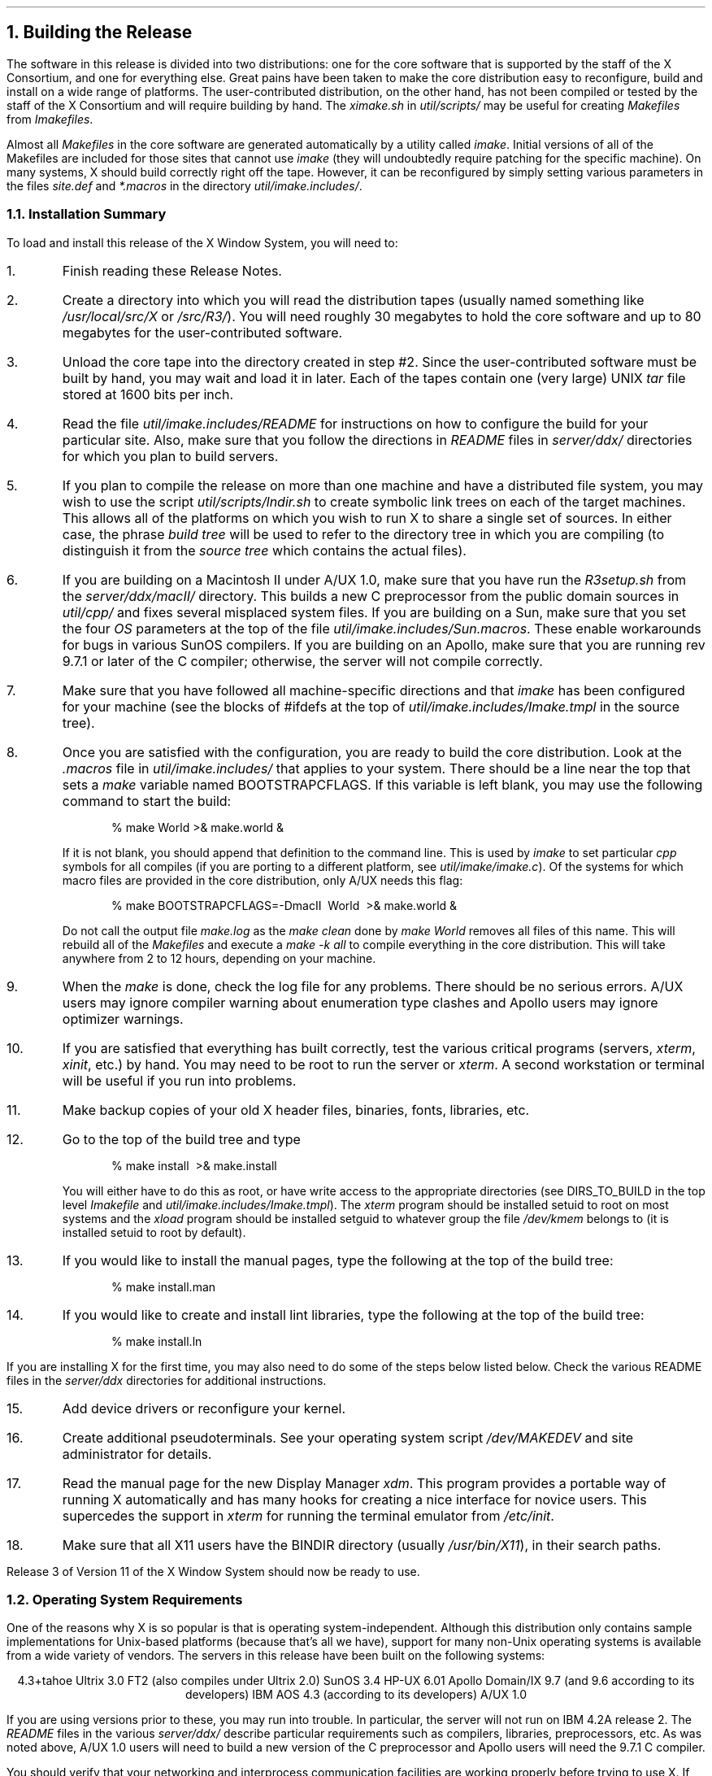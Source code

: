 .NH 1
Building the Release
.LP
The software in this release is divided into two distributions:
one for the core software that is supported by the staff of the X Consortium, 
and one for everything else.  Great pains have been taken to make the core 
distribution easy to reconfigure, build and install on a wide range of 
platforms.  The user-contributed distribution, on the other hand, has not
been compiled or tested by the staff of the X Consortium and will
require building by hand.  The \fIximake.sh\fP in \fIutil/scripts/\fP may
be useful for creating \fIMakefiles\fP from \fIImakefiles\fP.
.LP
Almost all \fIMakefiles\fP in the core software
are generated automatically by a utility called
\fIimake\fP.  Initial versions of all of the Makefiles are included
for those sites that cannot use \fIimake\fP (they will undoubtedly
require patching for the specific machine).  On many systems, X should build 
correctly right off the tape.  However, it can be reconfigured by simply
setting various parameters in the files \fIsite.def\fP and
\fI*.macros\fP in the directory \fIutil/imake.includes/\fP.
.LP
.NH 2
Installation Summary
.LP
To load and install this release of the X Window System, you will need to:
.\".ll -5
.\".in +5
.ne 4
.IP 1.
Finish reading these Release Notes.
.IP 2.
Create a directory into which you will read the distribution tapes (usually
named something like \fI/usr/local/src/X\fP or \fI/src/R3/\fP).  You will need
roughly 30 megabytes to hold the core software and up to 80 megabytes for
the user-contributed software.
.IP 3.
Unload the core tape into the directory created in step #2.  Since the
user-contributed software must be built by hand, you may wait and load it
in later.  Each of the tapes contain one (very large) UNIX \fItar\fP file 
stored at 1600 bits per inch.  
.IP 4.
Read the file \fIutil/imake.includes/README\fP for instructions on how to
configure the build for your particular site.  Also, make sure that you 
follow the directions in \fIREADME\fP files in \fIserver/ddx/\fP directories 
for which you plan to build servers.  
.IP 5.
If you plan to compile the release on more than one machine and have a 
distributed file system, you may wish to use the
script \fIutil/scripts/lndir.sh\fP to create symbolic link trees on each of
the target machines.  This allows all of the platforms on which you wish
to run X to share a single set of sources.  In either case, the phrase
\fIbuild tree\fP will be used to refer to the directory tree in 
which you are compiling (to distinguish it from the \fIsource tree\fP
which contains the actual files).
.IP 6.
If you are building on a Macintosh II under A/UX 1.0, 
make sure that you have run the \fIR3setup.sh\fP
from the \fIserver/ddx/macII/\fP directory.  This builds a new C preprocessor
from the public domain sources in \fIutil/cpp/\fP and fixes several misplaced
system files.  If you are building on a Sun, make sure that you set the
four \fIOS\fP parameters at the top of the file 
\fIutil/imake.includes/Sun.macros\fP.  These enable workarounds for
bugs in various SunOS compilers.  If you are building on an Apollo, make
sure that you are running rev 9.7.1 or later of the C compiler; otherwise, 
the server will not compile correctly.
.IP 7.
Make sure that you have followed all machine-specific directions and
that \fIimake\fP
has been configured for your machine (see the blocks of #ifdefs at the top 
of \fIutil/imake.includes/Imake.tmpl\fP in the source tree).
.IP 8.
Once you are satisfied with the configuration, you are ready to build the
core distribution.  Look at the \fI\&.macros\fP file in
\fIutil/imake.includes/\fP that applies to your system.  There should be a 
line near the top that sets a \fImake\fP variable named BOOTSTRAPCFLAGS.
If this variable is left blank, you may use the following command to
start the build:
.DS
%  make World >& make.world &
.DE
If it is not blank, you should append that definition to the command line.
This is used by \fIimake\fP to set particular \fIcpp\fP symbols for all
compiles (if you are porting to a different platform, see
\fIutil/imake/imake.c\fP).  Of the systems for which macro files are
provided in the core distribution, only A/UX needs this flag:
.DS
%  make BOOTSTRAPCFLAGS=-DmacII\ \ World\ \ >& make.world &
.DE
Do not call the output file \fImake.log\fP as the \fImake clean\fP done by
\fImake World\fP removes all files of this name.  This will rebuild all of
the \fIMakefiles\fP and execute a \fImake -k all\fP to compile everything 
in the core distribution.  This will take anywhere from 2 to 12 hours, 
depending on your machine. 
.IP 9.
When the \fImake\fP is done, check the log file for any problems.  There should
be no serious errors.  A/UX users may ignore compiler warning about 
enumeration type clashes and Apollo users may ignore optimizer warnings.
.IP 10.
If you are satisfied that everything has built correctly, 
test the various critical programs (servers, \fIxterm\fP, \fIxinit\fP,
etc.) by hand.  You may need to be root to run the server or \fIxterm\fP.
A second workstation or terminal will be useful if you run into problems.
.IP 11.
Make backup copies of your old X header files, binaries, fonts, libraries, etc.
.IP 12.
Go to the top of the build tree and type
.DS
%  make install\ \ >& make.install
.DE
You will either have to do this as root, or have write access to the
appropriate directories (see DIRS_TO_BUILD in the top level \fIImakefile\fP and
\fIutil/imake.includes/Imake.tmpl\fP).  The
\fIxterm\fP program should be installed setuid to root on most systems and
the \fIxload\fP program should be installed setguid to whatever group the
file \fI/dev/kmem\fP belongs to (it is installed setuid to root by default).
.IP 13.
If you would like to install the manual pages, type the following at the
top of the build tree:
.DS
%  make install.man
.DE
.IP 14.
If you would like to create and install lint libraries, type the following
at the top of the build tree:
.DS
%  make install.ln
.DE
.\".in -5
.\".ll +5
.LP
If you are installing X for the first time, you may also need to do 
some of the steps below listed below.
Check the various README files in the \fIserver/ddx\fP directories
for additional instructions.
.\".ll -5
.\".in +5
.IP 15.
Add device drivers or reconfigure your kernel.
.IP 16.
Create additional pseudoterminals.  See your operating system 
script \fI/dev/MAKEDEV\fP and site administrator for details.
.IP 17.
Read the manual page for the new Display Manager \fIxdm\fP.  This program
provides a portable way of running X automatically and has many hooks for
creating a nice interface for novice users.  This supercedes the support in
\fIxterm\fP for running the terminal emulator from \fI/etc/init\fP.
.IP 18.
Make sure that all X11 users have the BINDIR directory (usually
\fI/usr/bin/X11\fP), in their search paths.
.\".in -5
.\".ll +5
.LP
Release 3 of Version 11 of the X Window System should now be ready to use.
.LP
.ne 12
.NH 2
Operating System Requirements
.LP
One of the reasons why X is so popular is that is operating system-independent.
Although this distribution only contains sample implementations for Unix-based
platforms (because that's all we have), support for many non-Unix operating 
systems is available from a wide variety of vendors.  The servers in this 
release have been built on the following systems:
.sp
.ce 7
4.3+tahoe
Ultrix 3.0 FT2 (also compiles under Ultrix 2.0)
SunOS 3.4
HP-UX 6.01
Apollo Domain/IX 9.7 (and 9.6 according to its developers)
IBM AOS 4.3 (according to its developers)
A/UX 1.0
.sp
If you are using versions prior to these, you may run into trouble.
In particular, the server will not run on IBM 4.2A release 2.  The \fIREADME\fP
files in the various \fIserver/ddx/\fR describe particular requirements such 
as compilers, libraries, preprocessors, etc.  As was noted above, 
A/UX 1.0 users will need to build a new version of the C preprocessor and
Apollo users will need the 9.7.1 C compiler.
.LP
You should verify that your networking and interprocess 
communication facilities are working properly before trying to use X.
If programs such as \fItalk\fP and \fIrlogin\fP don't work, X probably
won't either.
.LP
.NH 2
Reading in the Release Tapes
.LP
This release may be obtained electronically from the DARPA Internet, 
the UUNET Project, several consulting firms, 
and various UUCP archive sites.  In addition, 
a set of three 2400 foot, 1600 BPI magnetic tapes is available from the
MIT Software Distribution Center (please do not ask SDC for cartridge tapes
or floppy disks).
.LP
Each tape from MIT contains one large \fItar\fP archive with
source for the software and documentation for part of the release.
If you have a limited amount of disk space, you should load the core tape, 
prune out any servers that you don't need, and generate listings of the 
user-contributed tapes for later retrieval.  
All filenames are given as relative paths (i.e. beginning
with a period instead of a slash) so that the release may be placed anywhere
in your file system.
.LP
.ne 8
Before reading in the tapes, make sure that you have enough disk space.  The
chart below shows the amount of space you will need for each tape:
.sp
.\"    tbl me!
.TS
center tab (/) ;
c c c c .
\fIDistribution/Contents/megabytes/status\fP

core/servers, libraries, utilities/35/required
contrib-1/programs, demos, fonts/36/recommended
contrib-2/contributed toolkits/34/recommended
.TE
.sp
The compiled programs will need roughly half to two thirds as much
space as the source code.  Thus, you will need roughly 60 megabytes to hold
the source and compiled versions of the programs in the core distribution.
.LP
.ne 8
Create a directory into which you will put all of the sources.  In this 
directory, execute the appropriate operating system commands to read in the
core tape.  If your site is set up so that \fItar\fP uses a 1600bpi tape
drive by default, you will probably type something like:
.sp
.DS
%  mkdir /usr/local/src/X
%  cd /usr/local/src/X
%  tar x
.DE
.sp
See your system administrator for help.
.LP
.NH 2
Using Symbolic Links
.LP
This release uses links (symbolic, on machines that support them) in 
several places to avoid duplication of certain files (mostly header files).  
If you are building this release on a system
for which configuration files have not been supplied, you should check
the LN configuration parameter in the appropriate
\fIutil/imake.includes/*.macros\fP file.  If your operating
system does not support soft links, LN should be set either to create hard
links or to copy the source file.
.LP
If you need to move the release to another machine after it has been built,
use \fItar\fP instead of \fIcp\fP or \fIrcp\fP so that you 
preserve dates and links.  This is usually done with a command of the form:
.sp
.DS
%  (chdir /usr/local/src/X; tar cf - .) | rsh othermachine "(chdir /moredisk/X; tar xpBf -)"
.DE
.sp
See your system administrator for help.
.LP
.NH 2
Configuring the Release
.LP
This release makes extensive use of a utility called \fIimake\fP to generate
machine-specific \fIMakefiles\fP from machine-independent \fIImakefiles\fP.
Another utility, called \fImakedepend\fP is used to generate \fIMakefile\fP
dependencies for C language files.  
Sample \fIMakefiles\fP are provided, although you are strongly urged to
use \fIimake\fP and \fImakedepend\fP if you have even the most remote interest
in portability.
.LP
The configuration files for \fIimake\fP are located in the directory
\fIutil/imake.includes\fP.  \fIMakefiles\fP are created from a template file
named \fIImake.tmpl\fP, a machine-specific \fI.macros\fP file, and a
site-specific \fIsite.def\fP file.  With only a few exceptions, configuration
parameters are \fIcpp\fP symbols that may be defined on a per-server basis
or for all servers in a given site.  The template file should \fInot\fP be
modified.
.LP
.ne 10
The file \fIutil/imake.includes/README\fP describes each of the build 
parameters and what value they should have.  The defaults have been chosen
to work properly on a wide range of machines and to be easy to maintain.
Site-specific configurations should be described in the file \fIsite.def\fP
using the following syntax:
.DS
#ifndef \fIBuildParameter\fP
#define \fIBuildParameter\fP \fIsite-specific-value\fP
#endif
.DE
.LP
.NH 2
Compiling the Release
.LP
Once the configuration parameters are set, you should be able to type the
following at the top of the build tree to compile the core software:
.DS
%  make World\ \ >& make.world\ \ &
.DE
Don't redirect the output to \fImake.log\fP as this
particular file is deleted as part of the build process.
This will take anywhere from 2 to 12 hours, depending on the machine used,
and should complete without any significant errors on most machines.
.LP
If you need to restart the build after all of the \fIMakefiles\fP 
and dependencies have been
created, type the following command at the top of the build tree:
.DS
%  make -k >& make.out &
.DE
If you later decide to change any of the configuration parameters, you'll need
to do another full \fImake World\fP.
.LP
.NH 2
Installing the Release
.LP
If everything compiles successfully, you may install the software by 
typing the following as root from the top of the build tree:
.DS
#  make install
.DE
If you would rather not do the installation as root, make the necessary
directories writable by you and do the install from your account.  Then, 
check the ownership and protections on \fIxterm\fP and \fIxload\fP in 
the BINDIR directory (usually \fI/usr/bin/X11/\fP).  \fIXterm\fP must be 
installed setuid to root so that it can set the ownership of its
pseudoterminal
and update \fI/etc/utmp\fP.  \fIXload\fP needs to be setuid to root or
setgid to the group owning the file \fI/dev/kmem\fP so that it can get
the system load average.
.LP
If your \fI/etc/termcap\fP and \fI/usr/lib/terminfo\fP databases don't have 
entries for \fIxterm\fP, sample entries are provided in the directory
\fIclients/xterm/\fP.  System V users will need to compile the \fIterminfo\fP
entry with the \fItic\fP utility.
.LP
If you plan to use the \fIxinit\fP program to run X, you might want to create
a link named \fIX\fP pointing to the appropriate server program (usually
named something like \fIXmachine\fP in the directory \fI/usr/bin/X11/\fP).
However, \fIxinit\fP is not intended for novice users; instead, 
site administrators are expected to either use \fIxdm\fP or
provide user-friendly interfaces.
.LP
If you would like to have manual pages installed, check the
\fIManDirectoryRoot\fP, \fIManDir\fP
and \fILibManDir\fP configuration parameters in \fIutil/imake.includes/\fP 
and type the following at the top of the build tree:
.DS
#  make install.man
.DE
.LP
If you would like to have lint libraries created and installed, type the
following at the top of the build tree:
.DS
#  make install.ln
.DE
.LP
Finally, make sure that all users have the BINDIR (usually \fI/usr/bin/X11/\fP)
in their PATH environment variable.
.LP
.NH 2
Notes on Kernels and Special Files
.LP
On some machines, it may be necessary to rebuild the kernel with a new
device driver, or to at least reconfigure it.  If you have never run X
before and are using a system not listed in these notes, you might need
verify that the CSR addresses in your kernel configuration file match
your hardware.  In addition, you should make sure that the kernel 
autoconfigures the display when booting.
.LP
You may need to create special devices for your display, mouse, or keyboard.
For example, 
.sp
.\"    tbl me!
.TS
center tab (&) ;
l c l .
#  /etc/mknod /dev/bell c 12 2&    &# for bell on Sun
#  MAKEDEV displays&    &# for displays on the RT/PC
.TE
.sp
The protection modes on the display device files should be set so that only 
the server can open them.  If the server is started by \fI/etc/init\fP, the
protections can be root read/write, everyone else no access; otherwise, they 
will have to be read/write for everyone or else your server will have to
be setuid to root.
.LP
On a Digital QVSS (VAXStation II), you should use \fIadb\fP to make sure 
that the kernel variable \fIqv_def_scrn\fP is set to 2 so that the full width
of the VR-260 monitor is used (otherwise there will be an unused black strip 
down the right edge of the screen).  This can be done by changing the
value either in \fI/vmunix\fP directly or in \fI/sys/vaxuba/qv.o\fP and 
relinking and reinstalling the kernel.  You will need to reboot for the new
value to take effect.
.LP
For more information, see the appropriate \fIREADME\fP files and manual pages
in the \fIserver/ddx/\fP directories.
.LP
.NH 2
Testing the Release
.LP
Even if you plan on using \fIxdm\fP to run X all the time, 
you should first run it by hand from another terminal to 
check that everything is installed and working properly.  Error messages
from the X server will then appear on your terminal, rather than being written
to the \fIxdm-errors\fP or to 
\fI/usr/adm/X?msgs\fP (where \fI?\fP is the number of the display).  
.LP
The easiest way to test the server is to go to \fI/usr/bin/X11\fP (or wherever
you have installed the various X programs), and run \fIxinit\fP as follows:
.DS
%  cd /usr/bin/X11
%  xinit
.DE
If all is well, you should see a gray stipple pattern covering the screen,
a cursor shaped like an ``X'' that tracks the pointer, and a terminal
emulator window.  Otherwise, check the following:
.IP 1.
If the gray background doesn't appear at all, check the
permissions on any special device files (usually stored in \fI/dev/\fP)
described in the \fIREADME\fP in the appropriate \fIserver/ddx/\fP 
subdirectories.
.IP 2.
If the background appears, but the cursor is a white square that doesn't
change, make sure that the fonts have been installed (in particular,
the font named \fIcursor.snf\fP in the directory
\fI/usr/lib/X11/fonts/misc/\fP; see the configuration parameter
\fIDefaultFontPath\fP).  Also make sure that there is a file named
\fIfonts.dir\fP in each font directory.  This file is created by the
\fImkfontdir\fP program and is used by the server to find fonts in a
directory.
.IP 3.
If the cursor appears but doesn't track the pointer, make sure that any
special device files (often named something like \fI/dev/mouse\fP)
are installed (see the server's \fIREADME\fP file).  
.IP 4.
If the server starts up and then goes black a few seconds later, the initial
client (usually \fIxterm\fP or \fIxdm\fP) is dying.  Make sure that \fIxterm\fP
is installed setuid to root and that you have created enough pseudoterminals.
If you are running \fIxinit\fP,  and have a file named \fI.xinitrc\fP in your
home directory, make sure that it is executable and that the last program
that it starts is run in the foreground (i.e. that there is no ampersand
at the end of the line).  Otherwise, the \fI.xinitrc\fP will finish
immediately, which \fIxinit\fP assumes means that you are through.
.LP
.ne 8
Once you have the initial window working properly, try running some other
programs from the \fIxterm\fP.  To position a new window with
the \fIuwm\fP window manager, press Button 1 (usually the left most button on
the pointer) when the flashing rectangle appears:
.DS
%  xclock -g 200x200-0+0 &
%  uwm &
%  xlogo &
%  xeyes &
\&\.\.\.
.DE
.LP
X should now be ready to use.  Read the manual pages for the new programs,
look at the new fonts, and have fun.
.LP
.ne 12
.NH 2
Creating Extra Pseudoterminals
.LP
Since each \fIxterm\fP will need a separate pseudoterminal, you should create a
large number of them
(you probably will want at least 32 on a small, multiuser system).
Each pty has two devices, a master and a slave, which are usually
named /dev/tty[pqrstu][0-f] and
/dev/pty[pqrstu][0-f].  If you don't have at least the ``p'' and ``q'' lines
configured (do an ``ls /dev''), you should have your system administrator add
them.  This is often done by running the MAKEDEV script in \fI/dev\fP:
.DS
#  cd /dev
#  ./MAKEDEV pty0
#  ./MAKEDEV pty1
.DE
.LP
.NH 2
Starting X from /etc/rc
.LP
A new utility named \fIxdm\fP is provided in this release for running X servers
from the system startup file \fI/etc/rc\fP.  It provides a portable, attractive
alternative to running X from \fI/etc/init\fP or \fIxinit\fP.  Designed to be
easily tailored to the needs of each specific site, \fIxdm\fP takes care of
keeping the server running, prompting for username and password and
managing the user's session.  The sample configuration currently uses shell 
scripts to provide a fairly simple environment.  This will be an area of
continuing work in future releases.
.LP
The key to \fIxdm\fP's flexibility is its extensive use of resources, allowing
site administrators to quickly and easily test alternative setups.  When
\fIxdm\fP starts up, it reads a configuration file (the default is
\fI/usr/lib/X11/xdm/xdm-config\fP but can be specified with the \fI-config\fP
command line flag) listing the names of the various datafiles, default
parameters, and startup and shutdown programs to be run.  Because it uses the 
standard X Toolkit resource file format, any parameters that may be set
in the \fIxdm-config\fP file may also be specified on the command line using
the standard \fI-xrm\fP option.  
.LP
.ne 10
The default configuration contains the following lines:
.sp
.\"    tbl me!
.TS
center tab (&) ;
l c l .
DisplayManager.servers: &    &/usr/lib/X11/xdm/Xservers
DisplayManager.errorLogFile: &    &/usr/lib/X11/xdm/xdm-errors
DisplayManager*resources: &    &/usr/lib/X11/xdm/Xresources
DisplayManager*startup: &    &/usr/lib/X11/xdm/Xstartup
DisplayManager*session: &    &/usr/lib/X11/xdm/Xsession
DisplayManager*reset: &    &/usr/lib/X11/xdm/Xreset
.TE
.sp
The \fIservers\fP file contains the list of
servers to start.  The \fIerrorLogFile\fP is where output from \fIxdm\fP
is redirected.  The \fIresources\fP file contains default resources for
the \fIxdm\fP login window.  In particular, this is where special key sequences
can be specified (in the \fIxlogin*login.translations\fP resource).  The
\fIstartup\fP file should be a program or executable script that is run
after the user has provided a valid password.  It is a hook for doing
site-specific initialization, logging, etc.  The \fIsession\fP entry is the
name of a session manager program or executable script that is run to start
up the user's environment.  A simple version has been supplied that provides
a simple \fIxterm\fP window and \fIuwm\fP window manager if the user does not
have an executable \fI.xsession\fP file in his or her home directory.  Finally,
the \fIreset\fP program or executable script is run after the user logs out.
It is a hook for cleaning up after the \fIstartup\fP program.
.LP
To run \fIxdm\fP using the default configuration, add the following line to
your system boot file (usually named \fI/etc/rc\fP or \fI/etc/rc.local\fP):
.DS
/usr/bin/X11/xdm &
.DE
Most sites will undoubtedly want to build their own configurations.  We 
recommend that you place any site-specific \fIxdm-config\fP and other
\fIxdm\fP files in a different directory so that they are not overwritten
if somebody ever does a \fImake install\fP.  If you were to store the files
in \fI/usr/local/lib/xdm\fP, the following command could be used to 
start \fIxdm\fP:
.DS
/usr/bin/X11/xdm -config /usr/local/lib/xdm/xdm-config &
.DE
.LP
Many servers set the keyboard to do non-blocking I/O under the assumption that
they are the only programs attempting to read from the keyboard.
Unfortunately, some versions of \fI/etc/getty\fP (A/UX's in particular) will
immediately see a continuous stream of zero-length reads which they interpret 
as end-of-file indicators.  Eventually, \fI/etc/init\fP will disable logins 
on that line until somebody types the following as root:
.DS
#  kill -HUP 1
.DE
Under A/UX, one alternative is to disable logins on the console 
and always
run \fIxdm\fP from \fI/etc/inittab\fP.  However, make sure that you save
a copy of the old \fI/etc/inittab\fP in case something goes wrong and you
have to restore logins from over the network or from single-user mode.
.LP
Another less drastic approach is to set up an account whose shell is the
\fIxdmshell\fP program found in \fIclients/xdm/\fP.  This program is not
installed by default so that site administrators will examine it to see if
it meets their needs.  The \fIxdmshell\fP utility makes sure that it is 
being run from the appropriate type of terminal, starts \fIxdm\fP, waits for
it to finish, and then
resets the console if necessary.  If the \fIxdm\fP resources file
(specified by the \fIDisplayManager*resources\fP entry in the 
\fIxdm-config\fP file) contains a binding to the \fIabort-display\fP action
similar to the following
.DS
xlogin*login.translations: #override  Ctrl<Key>R: abort-display()
.DE
the console can then by restored by pressing the indicated key 
(Control-R in the above example) in the \fIxdm\fP login window.
.LP
.ne 10
The \fIxdmshell\fP program is usually
installed setuid to root but executable only by members of a special group,
of which the account which has \fIxdmshell\fP as its shell is the only member:
.DS
%  grep xdm /etc/passwd
x:aB9i7vhDVa82z:101:51:Account for starting up X:/tmp:/etc/xdmshell
%  grep 51 /etc/group
xdmgrp:*:51:
%  ls -lg /etc/xdmshell
-rws--x---   1 root     xdmgrp     20338 Nov  1 01:32 /etc/xdmshell
.DE
.LP
If the \fIxdm\fP resources have not been configured to have a key bound to
the \fIabort-display()\fP action, there will be no way for general users to
login to the console directly.  Whether or not this is desirable depends on
the particular site.
.LP
.NH 2
Obsolete Support for Starting X from /etc/init
.LP
\fBWarning:  the following is provided for compatibility with older systems
and may not be supported in future releases.\fP
.LP
Ultrix and 4.3bsd use a new, expanded
format of the \fI/etc/ttys\fP configuration file that allows you to specify
a window system and initial program (usually a terminal emulator or session
manager) to be run.  Although it is preferable to use \fIxdm\fP, there is
support in \fIxterm\fP for starting X and an initial \fIxterm\fP window 
from \fI/etc/ttys\fP.
.LP
.ne 8
.NH 3
Creating the ttyv Terminals
.LP
Since most versions of \fI/etc/init\fP require an actual terminal line per
entry in \fI/etc/ttys\fP, you will need to dedicate one pseudoterminal 
for each display.  Although \fIxterm\fP normally
allocates a pty dynamically, the \fI-L\fP option 
may be given to force it to use
the pseudoterminal passed to it from \fI/etc/init\fP.
.LP
.ne 10
By convention, the pseudoterminal pair with the highest minor device 
number is renamed \fI[pt]tyv0\fP, the next highest \fI[pt]tyv1\fP, and so on 
for as many login windows as will be needed.  The highest are chosen instead
of the lowest so that they don't get in the way of the normal low to high
search that most programs do when allocating a pty.  On a small 
system that only
has ``p'' and ``q'' pseudoterminals, the following commands might be used
to set up ``v'' terminals for two displays:
.DS
#  cd /dev
#  mv ttyqf ttyv0 ; mv ptyqf ptyv0
#  mv ttyqe ttyv1 ; mv ptyqe ptyv1
.DE
See your system administrator for help.
.LP
.NH 3
Adding Window System Entries to /etc/ttys
.LP
Once you have renamed the pseudoterminals, you can add entries for them
in \fI/etc/ttys\fP.  Again, this only works on systems that have the new 
4.3bsd format for starting window systems, not on older systems
that use the 4.2bsd small entry format and \fI/etc/ttytype\fP.  If your machine
does not have the new format, rename the ttyv's and ptyv's back and go on to
the next section.
.LP
The \fIXserver\fP manual page gives a more detailed description of 
different ways to set up \fI/etc/ttys\fP
entries (also see your system documentation).  Usually, the ttyv's are
placed at the bottom of the file and look something like this:
.sp
.ce 1
ttyv0 "/usr/bin/X11/xterm -L -geometry 80x24+0+0 -display :0" xterm off window="/usr/bin/X11/X :0"
.sp
Note that unlike X10, the server number argument to the X server command must
be preceeded by a colon.  
Additional comand line options may be specified on either the \fIxterm\fP 
command line
or the \fIX\fP command line.  However, many versions of \fIinit\fP
have fairly small program name buffers, limiting the length of the entry.  
Also, some versions don't allow pound signs within entries, meaning that 
arbitrary numeric color specifications cannot be given.  This is why
\fIxdm\fP was written.
.LP
Once you have added or changed any entries, you need to signal \fIinit\fP to
reread \fI/etc/ttys\fP and restart.  This can be done as root by 
typing the following command:
.DS
#  kill -HUP 1
.DE
This will abort any existing processes on any changed lines before restarting,
so it should only be done by a system administrator.
